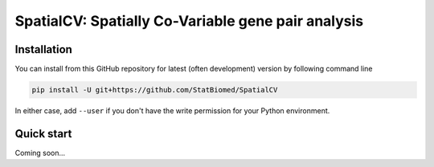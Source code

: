 ===================================================
SpatialCV: Spatially Co-Variable gene pair analysis
===================================================

Installation
============

You can install from this GitHub repository for latest (often development) 
version by following command line

.. code-block:: bash

  pip install -U git+https://github.com/StatBiomed/SpatialCV

In either case, add ``--user`` if you don't have the write permission for your 
Python environment.


Quick start
===========

Coming soon...